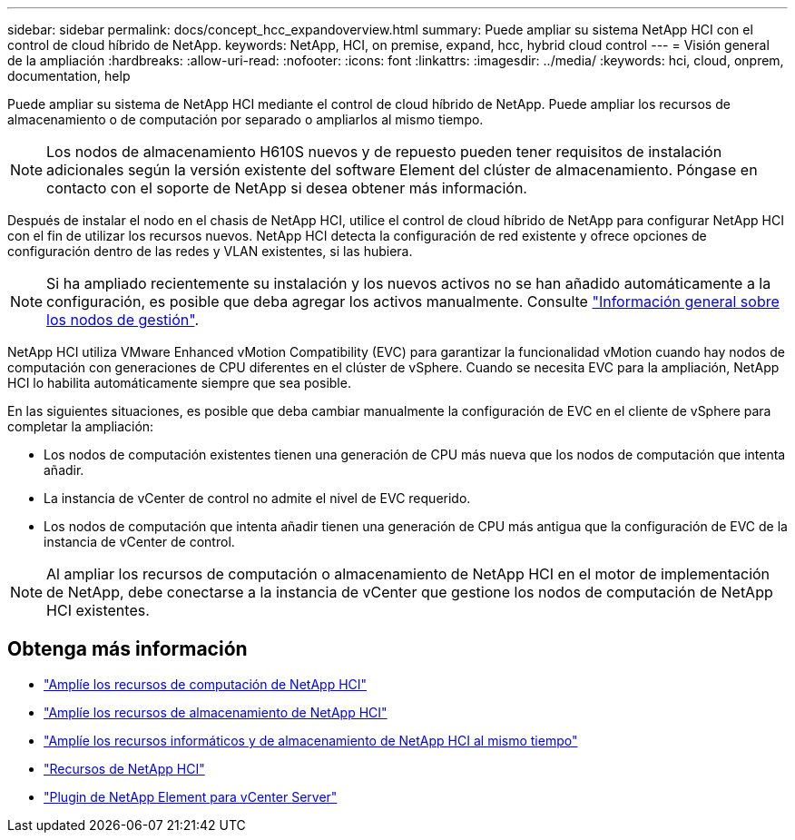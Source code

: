 ---
sidebar: sidebar 
permalink: docs/concept_hcc_expandoverview.html 
summary: Puede ampliar su sistema NetApp HCI con el control de cloud híbrido de NetApp. 
keywords: NetApp, HCI, on premise, expand, hcc, hybrid cloud control 
---
= Visión general de la ampliación
:hardbreaks:
:allow-uri-read: 
:nofooter: 
:icons: font
:linkattrs: 
:imagesdir: ../media/
:keywords: hci, cloud, onprem, documentation, help


[role="lead"]
Puede ampliar su sistema de NetApp HCI mediante el control de cloud híbrido de NetApp. Puede ampliar los recursos de almacenamiento o de computación por separado o ampliarlos al mismo tiempo.


NOTE: Los nodos de almacenamiento H610S nuevos y de repuesto pueden tener requisitos de instalación adicionales según la versión existente del software Element del clúster de almacenamiento. Póngase en contacto con el soporte de NetApp si desea obtener más información.

Después de instalar el nodo en el chasis de NetApp HCI, utilice el control de cloud híbrido de NetApp para configurar NetApp HCI con el fin de utilizar los recursos nuevos. NetApp HCI detecta la configuración de red existente y ofrece opciones de configuración dentro de las redes y VLAN existentes, si las hubiera.


NOTE: Si ha ampliado recientemente su instalación y los nuevos activos no se han añadido automáticamente a la configuración, es posible que deba agregar los activos manualmente. Consulte link:task_mnode_work_overview.html["Información general sobre los nodos de gestión"].

NetApp HCI utiliza VMware Enhanced vMotion Compatibility (EVC) para garantizar la funcionalidad vMotion cuando hay nodos de computación con generaciones de CPU diferentes en el clúster de vSphere. Cuando se necesita EVC para la ampliación, NetApp HCI lo habilita automáticamente siempre que sea posible.

En las siguientes situaciones, es posible que deba cambiar manualmente la configuración de EVC en el cliente de vSphere para completar la ampliación:

* Los nodos de computación existentes tienen una generación de CPU más nueva que los nodos de computación que intenta añadir.
* La instancia de vCenter de control no admite el nivel de EVC requerido.
* Los nodos de computación que intenta añadir tienen una generación de CPU más antigua que la configuración de EVC de la instancia de vCenter de control.



NOTE: Al ampliar los recursos de computación o almacenamiento de NetApp HCI en el motor de implementación de NetApp, debe conectarse a la instancia de vCenter que gestione los nodos de computación de NetApp HCI existentes.

[discrete]
== Obtenga más información

* link:task_hcc_expand_compute.html["Amplíe los recursos de computación de NetApp HCI"]
* link:task_hcc_expand_storage.html["Amplíe los recursos de almacenamiento de NetApp HCI"]
* link:task_hcc_expand_compute_and_storage.html["Amplíe los recursos informáticos y de almacenamiento de NetApp HCI al mismo tiempo"]
* https://www.netapp.com/hybrid-cloud/hci-documentation/["Recursos de NetApp HCI"^]
* https://docs.netapp.com/us-en/vcp/index.html["Plugin de NetApp Element para vCenter Server"^]

